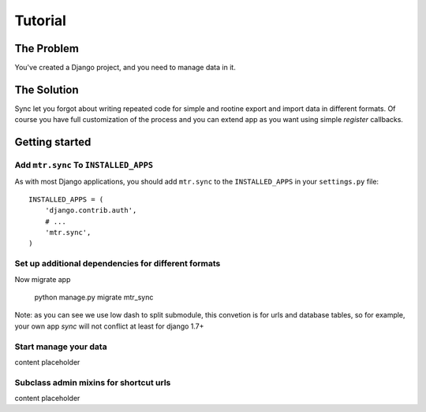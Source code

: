 
========
Tutorial
========


The Problem
===========

You've created a Django project, and you need to manage data in it.


The Solution
============

Sync let you forgot about writing repeated code for simple and rootine export and import data in different formats. Of course you have full customization of the process and you can extend app as you want using simple `register` callbacks.


Getting started
===============


Add ``mtr.sync`` To ``INSTALLED_APPS``
--------------------------------------

As with most Django applications, you should add ``mtr.sync`` to the ``INSTALLED_APPS`` in your ``settings.py`` file::

    INSTALLED_APPS = (
        'django.contrib.auth',
        # ...
        'mtr.sync',
    )


Set up additional dependencies for different formats
----------------------------------------------------

Now migrate app

    python manage.py migrate mtr_sync

Note: as you can see we use low dash to split submodule, this convetion is for urls and database tables, so for example, your own app `sync` will not conflict at least for django 1.7+

Start manage your data
----------------------

content placeholder

Subclass admin mixins for shortcut urls
---------------------------------------

content placeholder